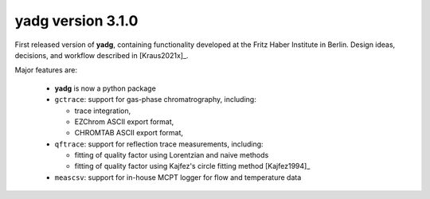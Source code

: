 **yadg** version 3.1.0
``````````````````````
.. image:: https://img.shields.io/static/v1?label=yadg&message=v3.1.0&color=blue&logo=github
    :target: https://github.com/PeterKraus/yadg/tree/3.1.0
.. image:: https://img.shields.io/static/v1?label=yadg&message=v3.1.0&color=blue&logo=pypi
    :target: https://pypi.org/project/yadg/3.1.0/
.. image:: https://img.shields.io/static/v1?label=release%20date&message=2021-09-11&color=red&logo=pypi

First released version of **yadg**, containing functionality developed at the 
Fritz Haber Institute in Berlin. Design ideas, decisions, and workflow described in
[Kraus2021x]_.

Major features are:

  - **yadg** is now a python package
  - ``gctrace``: support for gas-phase chromatrography, including:

    - trace integration,
    - EZChrom ASCII export format,
    - CHROMTAB ASCII export format,

  - ``qftrace``: support for reflection trace measurements, including:

    - fitting of quality factor using Lorentzian and naive methods
    - fitting of quality factor using Kajfez's circle fitting method [Kajfez1994]_

  - ``meascsv``: support for in-house MCPT logger for flow and temperature data